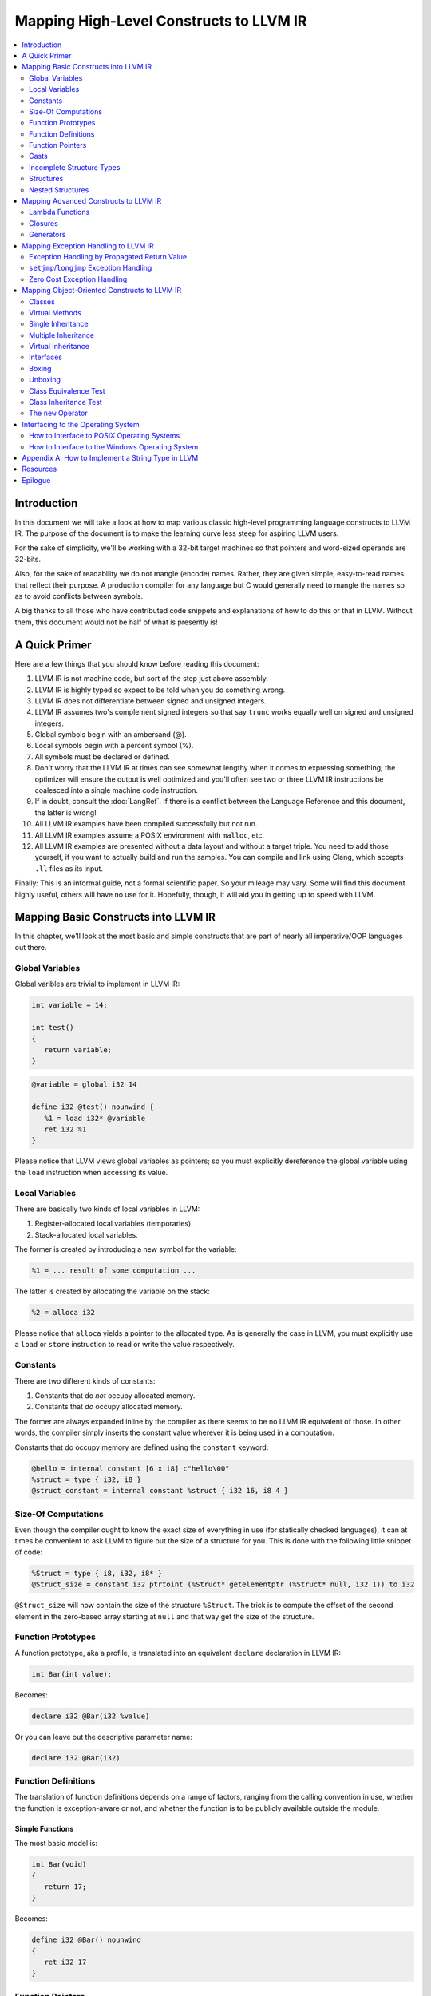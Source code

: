 ========================================
Mapping High-Level Constructs to LLVM IR
========================================

.. contents::
   :local:
   :depth: 2


Introduction
============
In this document we will take a look at how to map various classic high-level
programming language constructs to LLVM IR.  The purpose of the document is to
make the learning curve less steep for aspiring LLVM users.

For the sake of simplicity, we'll be working with a 32-bit target machines so
that pointers and word-sized operands are 32-bits.

Also, for the sake of readability we do not mangle (encode) names.  Rather,
they are given simple, easy-to-read names that reflect their purpose.  A
production compiler for any language but C would generally need to mangle
the names so as to avoid conflicts between symbols.

A big thanks to all those who have contributed code snippets and explanations
of how to do this or that in LLVM.  Without them, this document would not be
half of what is presently is!


A Quick Primer
==============
Here are a few things that you should know before reading this document:

#. LLVM IR is not machine code, but sort of the step just above assembly.
#. LLVM IR is highly typed so expect to be told when you do something wrong.
#. LLVM IR does not differentiate between signed and unsigned integers.
#. LLVM IR assumes two's complement signed integers so that say ``trunc``
   works equally well on signed and unsigned integers.
#. Global symbols begin with an ambersand (@).
#. Local symbols begin with a percent symbol (%).
#. All symbols must be declared or defined.
#. Don't worry that the LLVM IR at times can see somewhat lengthy when it
   comes to expressing something; the optimizer will ensure the output is
   well optimized and you'll often see two or three LLVM IR instructions be
   coalesced into a single machine code instruction.
#. If in doubt, consult the :doc:`LangRef`.  If there is a conflict between
   the Language Reference and this document, the latter is wrong!
#. All LLVM IR examples have been compiled successfully but not run.
#. All LLVM IR examples assume a POSIX environment with ``malloc``, etc.
#. All LLVM IR examples are presented without a data layout and without a
   target triple.  You need to add those yourself, if you want to actually
   build and run the samples.  You can compile and link using Clang, which
   accepts ``.ll`` files as its input.

Finally:
This is an informal guide, not a formal scientific paper. So your mileage may
vary. Some will find this document highly useful, others will have no use for
it. Hopefully, though, it will aid you in getting up to speed with LLVM.


Mapping Basic Constructs into LLVM IR
=====================================
In this chapter, we'll look at the most basic and simple constructs that are
part of nearly all imperative/OOP languages out there.


Global Variables
----------------
Global varibles are trivial to implement in LLVM IR:

.. code-block:: cpp

   int variable = 14;

   int test()
   {
      return variable;
   }

.. code-block:: llvm

   @variable = global i32 14

   define i32 @test() nounwind {
      %1 = load i32* @variable
      ret i32 %1
   }

Please notice that LLVM views global variables as pointers; so you must
explicitly dereference the global variable using the ``load`` instruction
when accessing its value.


Local Variables
---------------
There are basically two kinds of local variables in LLVM:

#. Register-allocated local variables (temporaries).
#. Stack-allocated local variables.

The former is created by introducing a new symbol for the variable:

.. code-block:: llvm

   %1 = ... result of some computation ...

The latter is created by allocating the variable on the stack:

.. code-block:: llvm

   %2 = alloca i32

Please notice that ``alloca`` yields a pointer to the allocated type.  As is
generally the case in LLVM, you must explicitly use a ``load`` or ``store``
instruction to read or write the value respectively.


Constants
---------
There are two different kinds of constants:

#. Constants that do *not* occupy allocated memory.
#. Constants that *do* occupy allocated memory.

The former are always expanded inline by the compiler as there seems to be no
LLVM IR equivalent of those.  In other words, the compiler simply inserts the
constant value wherever it is being used in a computation.

Constants that do occupy memory are defined using the ``constant`` keyword:

.. code-block:: llvm

   @hello = internal constant [6 x i8] c"hello\00"
   %struct = type { i32, i8 }
   @struct_constant = internal constant %struct { i32 16, i8 4 }


Size-Of Computations
--------------------
Even though the compiler ought to know the exact size of everything in
use (for statically checked languages), it can at times be convenient to ask
LLVM to figure out the size of a structure for you.  This is done with the
following little snippet of code:

.. code-block:: llvm

   %Struct = type { i8, i32, i8* }
   @Struct_size = constant i32 ptrtoint (%Struct* getelementptr (%Struct* null, i32 1)) to i32

``@Struct_size`` will now contain the size of the structure ``%Struct``. The
trick is to compute the offset of the second element in the zero-based array
starting at ``null`` and that way get the size of the structure.


Function Prototypes
-------------------
A function prototype, aka a profile, is translated into an equivalent
``declare`` declaration in LLVM IR:

.. code-block:: cpp

   int Bar(int value);

Becomes:

.. code-block:: llvm

   declare i32 @Bar(i32 %value)

Or you can leave out the descriptive parameter name:

.. code-block:: llvm

   declare i32 @Bar(i32)


Function Definitions
--------------------
The translation of function definitions depends on a range of factors, ranging
from the calling convention in use, whether the function is exception-aware or
not, and whether the function is to be publicly available outside the module.


Simple Functions
""""""""""""""""
The most basic model is:

.. code-block:: cpp

   int Bar(void)
   {
      return 17;
   }

Becomes:

.. code-block:: llvm

   define i32 @Bar() nounwind
   {
      ret i32 17
   }


Function Pointers
-----------------
Function pointers are expressed almost like in C and C++:

.. code-block:: cpp

   int (*Function)(char *buffer);

Becomes:

.. code-block:: llvm

   @Function = global i32(i8*)* null


Casts
-----
Casts are basically seven different types of casts:

#. Bitwise casts (type casts).
#. Zero-extending casts (unsigned upcast).
#. Sign-extending casts (signed upcast).
#. Truncating casts (signed and unsigned downcast).
#. Floating-point extending casts (float upcast).
#. Floating-point truncating casts (float downcasts).
#. Address-space casts (pointer casts).


Bitwise Casts
"""""""""""""
A bitwise cast (``bitcast``) basically reinterprets a given bit pattern
without changing any bits in the operand.  For instance, you could make a
bitcast of a pointer to byte into a pointer to some structure as follows:

.. code-block:: cpp

   typedef struct
   {
      int a;
   } Foo;

   extern void *malloc(size_t size);
   extern void *free(void *value);

   void allocate()
   {
      Foo *foo = (Foo *) malloc(sizeof(Foo));
      foo.a = 12;
      free(foo);
   }

Becomes:

.. code-block:: llvm

   %Foo = type { i32 }

   declare i8* @malloc(i32)
   declare void @free(i8*)

   define void @allocate() nounwind {
      %1 = call i8* @malloc(i32 4)
      %foo = bitcast i8* %1 to %Foo*
      %2 = getelementptr %Foo* %foo, i32 0, i32 0
      store i32 2, i32* %2
      ret i32 %3
   }


Zero-Extending Casts (Unsigned Upcasts)
"""""""""""""""""""""""""""""""""""""""
To upcast an unsigned value like in the example below:

.. code-block:: cpp

   uint8 byte = 117;
   uint32 word;

   void main()
   {
      /* The compiler automatically upcasts the byte to a word. */
      word = byte;
   }

You use the ``zext`` instruction:

.. code-block:: llvm

   @byte = global i8 117
   @word = global i32 0

   define void @main() nounwind {
      %1 = load i8* @byte
      %2 = zext i8 %1 to i32
      store i32 %2, i32* @word
      ret void
   }


Sign-Extending Casts (Signed Upcasts)
"""""""""""""""""""""""""""""""""""""
To upcast a signed value, you replace the ``zext`` instruction with the
``sext`` instruction and everything else works just like in the previous
section:

.. code-block:: llvm

   @char = global i8 -17
   @int  = global i32 0

   define void @main() nounwind {
      %1 = load i8* @char
      %2 = sext i8 %1 to i32
      store i32 %2, i32* @int
      ret void
   }


Truncating Casts (Signed and Unsigned Downcasts)
""""""""""""""""""""""""""""""""""""""""""""""""
Both signed and unsigned integers use the same instruction, ``trunc``, to
reduce the size of the number in question.  This is because LLVM IR assumes
that all signed integer values are in two's complement format for which
reason ``trunc`` is sufficient to handle both cases:

.. code-block:: llvm

   @int = global i32 -1
   @char = global i8 0

   define void @main() nounwind {
      %1 = load i32* @int
      %2 = trunc i32 %1 to i8
      store i8 %2, i8* @char
      ret void
   }


Floating-Point Extending Casts (Float Upcasts)
""""""""""""""""""""""""""""""""""""""""""""""
Floating points numbers can be extended using the ``fpext`` instruction:

.. code-block:: cpp

   float small = 3.141592;
   double large;

   void main()
   {
      /* The compiler inserts an implicit float upcast. */
      large = small;
   }

Becomes:

.. code-block:: llvm

   @small = global float 1.25
   @large = global double 0.0

   define void @main() nounwind {
      %1 = load float* @small
      %2 = fpext float %1 to double
      store double %2, double* @large
      ret void
   }


Floating-Point Truncating Casts (Float Downcasts)
"""""""""""""""""""""""""""""""""""""""""""""""""
Likewise, a floating point number can be truncated to a smaller size:

.. code-block:: llvm

   @large = global double 1.25
   @small = global float 0.0

   define void @main() nounwind {
      %1 = load double* @large
      %2 = fptrunc double %1 to float
      store float %2, float* @small
      ret void
   }


Address-Space Casts (Pointer Casts)
"""""""""""""""""""""""""""""""""""
**TODO:** Find a useful example of a place where address-space casts, using
the ``addrspacecast`` instruction, to be included here.


Incomplete Structure Types
--------------------------
Incomplete types are very useful for hiding the details of what a given
structure has of fields.  A well-designed C interface can be made so that
no details of the structure are revealed to the client so that the client
cannot inspect or modify private members inside the structure:

.. code-block:: c

   void Bar(struct Foo *);

Becomes:

.. code-block:: llvm

   %Foo = type opaque
   declare void @Bar(%Foo)


Structures
----------
LLVM IR already includes the concept of structures so there isn't much to do:

.. code-block:: c

   struct Foo
   {
      size_t _length;
   };

It is only a matter of discarding the actual field names and then index by
numerals starting from zero:

.. code-block:: llvm

   %Foo = type { i32 }


Nested Structures
-----------------
**TODO:** Show an example of a moderately complex nested structure.


Mapping Advanced Constructs to LLVM IR
======================================
In this chapter, we'll look at various non-OOP constructs that are highly
useful and are becoming more and more widespread in use.


Lambda Functions
----------------
A lambda function is basically an anonymous function with the added spice that
it may freely refer to the local variables (including argument variables) in
the containing function.  Lambdas are implemented just like Pascal's nested
functions, except the compiler is responsible for generating an internal name
for the lambda function.  There are a few different ways of implementing
lambda functions (see `Wikipedia on nested functions
<http://en.wikipedia.org/wiki/Nested_function>`_ for more information).

I'll give an example in pseudo-C++ because C++ does not incorporate lambda
functions:

.. code-block:: cpp

   int foo(int a)
   {
      auto function = lambda(int x) { return x + a; }
      return function(10);
   }

Here the "problem" is that the lambda function references a local variable of
the caller, namely ``a``, even though the lambda function is a function of its
own.  This can be solved easily by passing the local variables in as implicit
arguments to the lambda function:

.. code-block:: llvm

   define i32 @lambda(i32 %a, i32 %x) nounwind {
      %1 = add i32 %a, %x
      ret i32 %1
   }

   define i32 @foo(i32 %a) nounwind {
      %1 = call i32 @lambda(i32 %a, i32 10)
      ret i32 %1
   }

Alternatively, if the lambda function uses more than a few variables, you can
wrap them up in a structure which you pass in a pointer to the lambda
function:

.. code-block:: cpp

   int foo(int a, int b)
   {
      int c = integer_parse();
      auto function = lambda(int x) { return (a + b - c) * x; }
      return function(10);
   }

Becomes:

.. code-block:: llvm

   %Lambda_Arguments = type {
      i32,        ; 0: a (argument)
      i32,        ; 1: b (argument)
      i32         ; 2: c (local)
   }

   define i32 @lambda(%Lambda_Arguments* %args, i32 %x) nounwind {
     %1 = getelementptr %Lambda_Arguments* %args, i32 0, i32 0
     %a = load i32* %1
     %2 = getelementptr %Lambda_Arguments* %args, i32 0, i32 1
     %b = load i32* %2
     %3 = getelementptr %Lambda_Arguments* %args, i32 0, i32 2
     %c = load i32* %3
      %4 = add i32 %a, %b
      %5 = sub i32 %4, %c
      %6 = mul i32 %5, %x
      ret i32 %6
   }

   declare i32 @integer_parse()

   define i32 @foo(i32 %a, i32 %b) nounwind {
      %args = alloca %Lambda_Arguments
      %1 = getelementptr %Lambda_Arguments* %args, i32 0, i32 0
      store i32 %a, i32* %1
      %2 = getelementptr %Lambda_Arguments* %args, i32 0, i32 1
      store i32 %b, i32* %2
      %c = call i32 @integer_parse()
      %3 = getelementptr %Lambda_Arguments* %args, i32 0, i32 2
      store i32 %c, i32* %3
      %4 = call i32 @lambda(%Lambda_Arguments* %args, i32 10)
      ret i32 %4
   }

Obviously there are some possible variations over this theme:

#. You could pass all implicit as explicit arguments as arguments.
#. You could pass all implicit as explicit arguments in the structure.
#. You could pass in a pointer to the frame of the caller and let the lambda
   function extract the arguments and locals from the input frame.


Closures
--------
**TODO:** Describe closures.


Generators
----------
A generator is a function that repeatedly yields values in such a way that the
function's state is preserved across the repeated calls of the function.

Unlike a traditional function, whose state is not preserved across calls, all
of the generator's state remains across repeated calls to the generator.

The most straigthforward way to implement a generator is by wrapping all of
its state variables (arguments, local variables, and return values) up into an
ad-hoc structure and then pass the address of that structure to the generator.

I resort to pseudo-C++ because C++ does not directly support generators:

.. code-block:: cpp

   generator int foo(int start, int after)
   {
      for (int index = start; index < after; index++)
         if (i % 2 == 0)
            yield index + 1;
         else
            yield index - 1;
   }

   extern void integer_print(int value);

   void main(void)
   {
      for (int i in foo(0, 5))
         output_int(i);
   }

This becomes something like this:

**TODO:** The sample below is broken and only works with a single ``yield``
statement.  It **must** work with any number of ``yield`` statements.

.. code-block:: llvm

   %foo_context = type {
      i8*      ; 0: block ("global")
      i32,     ; 1: start (argument)
      i32,     ; 2: after (argument)
      i32,     ; 3: index (local)
      i32,     ; 4: value (result)
      i1       ; 5: again (result), also used to indicate that it is the first call (= 0)
   }

   define void @foo(%foo_context* %context) nounwind {
      %1 = getelementptr %foo_context* %context, i32 0, i32 5
      %2 = load i1* %1
      br i1 %2, label %.head, label %.init

   .init:
      ; copy argument 'start' to the local variable 'index'
      %3 = getelementptr %foo_context* %context, i32 0, i32 1
      %start = load i32* %3
      %4 = getelementptr %foo_context* %context, i32 0, i32 3
      store i32 %start, i32* %4
      br label %.head

   .head:
      ; for (; index < after; )
      %5 = getelementptr %foo_context* %context, i32 0, i32 3
      %index = load i32* %5
      %6 = getelementptr %foo_context* %context, i32 0, i32 2
      %after = load i32* %6
      %again = icmp slt i32 %index, %after
      %7 = getelementptr %foo_context* %context, i32 0, i32 5
      store i1 %again, i1* %7
      br i1 %again, label %.next, label %.tail

   .next:
      ; yield next value
      ; copy 'index' to 'value'
      %8 = getelementptr %foo_context* %context, i32 0, i32 4
      store i32 %index, i32* %8

     ; increment 'index'
      %9 = add i32 1, %index
      store i32 %9, i32* %5
      br label %.tail

   .tail:
      ret void
   }

   declare void @output_int(i32)

   define void @main() nounwind {
      ; allocate generator context structure
      %context = alloca %foo_context

      ; set 'start' to 0
      %1 = getelementptr %foo_context* %context, i32 0, i32 1
      store i32 0, i32* %1

      ; set 'after' to five
      %2 = getelementptr %foo_context* %context, i32 0, i32 2
      store i32 5, i32* %2

      ; set 'block' to init so as to initialize the context

      %3 = getelementptr %foo_context* %context, i32 0, i32 5
      store i1 0, i1* %3

      br label %.head

   .head:
      ; for (int i in foo(0, 5))
      call void @foo(%foo_context* %context)
      %4 = load i1* %3
      br i1 %4, label %.body, label %.tail

   .body:
      %5 = getelementptr %foo_context* %context, i32 0, i32 3
      %6 = load i32* %5
      call void @output_int(i32 %6)
      br label %.head

   .tail:
      ret void
   }


Mapping Exception Handling to LLVM IR
=====================================
Exceptions can be implemented in one of three ways:

#. The simple way by using a propagated return value.
#. The bulky way by using ``setjmp`` and ``longjmp``.
#. The efficient way by using zero overhead stack unwinding.

Please notice that many compiler developers with respect for themselves won't
accept the first method as a proper way of handling exceptions.  However, it
is unbeatable in terms of simplicity and can likely help people to understand
that implementing exceptions does not need to be very difficult.

The second method is used by some production compilers, but it has a large
overhead both in terms of code bloat and the cost of a ``try-catch`` statement
also becomes quite high because all CPU registers are saved using ``setjmp``
whenever a ``try`` statement is encountered.

The third method is very advanced but in return is zero cost in terms of not
adding any explicit code to save registers or check return values.  This last
method is the de-facto "right" way of implementing exceptions, whether you
like it or not.  LLVM directly supports this kind of exception handling.


Exception Handling by Propagated Return Value
---------------------------------------------
This method basically is a compiler-generated way of implicitly checking each
function's return value.  Its main advantage is that it is simple - at the
cost of many mostly unproductive checks of return values.  The great thing
about this method is that it readily interfaces with a host of languages and
environments - it is all a matter of returning a pointer to an exception:

.. code-block:: cpp

   void Bar()
   {
      Foo foo;
      try
      {
         foo.SetLength(17);
         throw new Error("Out of sensible things to do!");
      }
      catch (Error *that)
      {
         foo.SetLength(24);
         delete that;
      }
   }

This maps to the following code:

.. code-block:: llvm

   %Object = type opaque

   %Exception_vtable_type = type {
     i8*,                      ; 0: parent class vtable pointer
     i8*                       ; 1: class name
     ; virtual methods would follow here.
   }

   @.Exception_class_name = internal constant [10 x i8] c"Exception\00"
   @.Exception_vtable = internal constant %Exception_vtable_type {
      i8* null,                ; this class has no parent
     i8* getelementptr([10 x i8]* @.Exception_class_name, i32 0, i32 0)
   }

   %Exception = type {
     %Exception_vtable_type*,  ; 0: the vtable pointer
     i8*                       ; 1: the _text member
   }

   define fastcc void @.Exception_Create_String(%Exception* %this, i8* %text) nounwind {
     ; set up vtable
     %1 = getelementptr %Exception* %this, i32 0, i32 0
     store %Exception_vtable_type* @.Exception_vtable, %Exception_vtable_type** %1

     ; save input text string into _text
     %2 = getelementptr %Exception* %this, i32 0, i32 1
     store i8* %text, i8** %2

     ret void
   }

   define fastcc i8* @.Exception_GetText(%Exception* %this) nounwind {
     %1 = getelementptr %Exception* %this, i32 0, i32 1
     %2 = load i8** %1
     ret i8* %2
   }


   %Foo = type { i32 }

   define fastcc void @Foo_Create_Default(%Foo* %this) nounwind {
     %1 = getelementptr %Foo* %this, i32 0, i32 0
     store i32 0, i32* %1
     ret void
   }

   define fastcc void @Foo_SetLength(%Foo* %this, i32 %value) nounwind {
     %1 = getelementptr %Foo* %this, i32 0, i32 0
     store i32 %value, i32* %1
     ret void
   }

   @.message = internal constant [30 x i8] c"Out of sensible things to do!\00"

   declare i8* @malloc(i32)
   declare void @free(i8*)

   declare i1 @RuntimeObjectInheritsFrom(%Object* %object, i8* %name)

   define fastcc i8* @xfree(i8* %value) nounwind {
      call void @free(i8* %value)
     ret i8* null
   }

   define fastcc %Exception* @Bar() nounwind {
     ; Allocate Foo instance
      %foo = alloca %Foo
      call void @Foo_Create_Default(%Foo* %foo)

      ; "try" statement becomes nothing.

      ; Body of "try" statement becomes this:
      call void @Foo_SetLength(%Foo* %foo, i32 17)

      %1 = call i8* @malloc(i32 8)
      %status = bitcast i8* %1 to %Exception*
      %2 = getelementptr [30 x i8]* @.message, i32 0, i32 0
      call void @.Exception_Create_String(%Exception* %status, i8* %2)

      %catch = icmp ne %Exception* %status, null
      br i1 %catch, label %.catch_begin, label %.catch_close

   .catch_begin:
      %3 = getelementptr inbounds [10 x i8]* @.Exception_class_name, i32 0, i32 0
      %4 = bitcast %Exception* %status to %Object*
      %5 = call i1 @RuntimeObjectInheritsFrom(%Object* %4, i8* %3)
      br i1 %5, label %.exception_begin, label %.catch_close

   .exception_begin:
      call void @Foo_SetLength(%Foo* %foo, i32 24)
      ; call void @.Exception_Delete(%Exception* %status)
      %6 = bitcast %Exception* %status to i8*
      %7 = call i8* @xfree(i8* %6)
      %8 = bitcast i8* %7 to %Exception*
      br label %.catch_close

   .catch_close:
      %9 = phi %Exception* [ %status, %0 ], [ %status, %.catch_begin], [ %8, %.exception_begin ]
      ret %Exception* %9
   }


``setjmp``/``longjmp`` Exception Handling
-----------------------------------------
The basic idea behind the ``setjmp`` and ``longjmp`` exception handling scheme
is that you save the CPU state whenever you encounter a ``try`` keyword and
then do a ``longjmp`` whenever you throw an exception.  If there are few
``try`` blocks in the program, as is typically the case, the cost of this
method is not as high as it might seem.  However, often there are implicit
exception handlers due to the need to release local resources such as class
instances allocated on the stack and then the cost can become quite high.

.. code-block:: cpp

   #include <stdio.h>

   class Exception
   {
   public:
      Exception(const char *text)
      {
         _text = text;
      }

      const char *GetText() const
      {
         return _text;
      }

   private:
      const char *_text;
   };

   int main(int argc, const char *argv[])
   {
      int result = EXIT_FAILURE;

      try
      {
         if (argc == 1)
            throw Exception("Syntax: 'program' source-file target-file");

         result = EXIT_SUCCESS;
      }
      catch (Exception that)
      {
         puts(that.GetText());
      }

      return result;
   }

This translates into something like this:

.. code-block:: llvm

   declare int @printf(i8*, ...)

   ; jmp_buf is very platform dependent, this is for illustration only...
   %jmp_buf = type { i32 }
   declare int @setjmp(%jmp_buf* %env)
   declare void @longjmp(%jmp_buf* %env)

   %Exception = type { i8* }

   define void @Exception_Create(%Exception* %this, i32 %code, i8* %text) nounwind {
      %1 = getelementptr %Exception* %this, i32 0, i32 0    ; %1 = &%this._text
      store i8** %1, %text
      ret void
   }

   define i8* @Exception_GetText(%Exception* %this) nounwind {
      %1 = getelementptr %Exception* %this, i32, i32 0      ; %1 = &%this._text
      %2 = load i8** %1
      ret i8* %2
   }

   define i32 @main(i32 %argc, i8** %argv) nounwind {
      ; "try" keyword expands into this:
      %1 = alloca %jmp_buf
      %2 = call i32 @setjmp(%jmp_buf* %1)

      ; if actual call to setjmp, the result is zero.
      ; if a longjmp, the result is non-zero.
      %3 = icmp eq i32 %2, 0
      br i1 %3, label %.saved, label %.catch

   .saved:
      ; the body of the "try" statement expands to this:
      %4 = icmp eq i32 %argc, 1
      br i1 %4, label .if_begin, label .if_close

   .if_begin:
      %5 = alloca %Exception

   .catch:

**TODO:** Finish up ``setjmp``/``longjmp`` example.


Zero Cost Exception Handling
----------------------------
**TODO:** Explain how to implement exception handling using zero cost
exception handling.


Mapping Object-Oriented Constructs to LLVM IR
=============================================
In this chapter we'll look at various object-oriented constructs and see how
they can be mapped to LLVM IR.


Classes
-------
A class is basically nothing more than a structure with an associated set of
functions that take an implicit first parameter, namely a pointer to the
structure.  Therefore, is is very trivial to map a class to LLVM IR:

.. code-block:: cpp

   #include <stddef.h>

   class Foo
   {
   public:
      Foo()
      {
         _length = 0;
      }

      size_t GetLength() const
      {
         return _length;
      }

      void SetLength(size_t value)
      {
         _length = value;
      }

   private:
      size_t _length;
   };

We first transform this code into two separate pieces:

#. The structure definition.
#. The list of methods, including the constructor.

.. code-block:: llvm

   ; The structure definition for class Foo.
   %Foo = type { i32 }

   ; The default constructor for class Foo.
   define void @Foo_Create_Default(%Foo* %this) nounwind {
      %1 = getelementptr %Foo* %this, i32 0, i32 0
      store i32 0, i32* %1
      ret void
   }

   ; The Foo::GetLength() method.
   define void @Foo_GetLength(%Foo* %this) nounwind {
      %1 = getelementptr %Foo* %this, i32 0, i32 0
      %2 = load i32* %this
      ret i32 %2
   }

   ; The Foo::SetLength() method.
   define void @Foo_SetLength(%Foo* %this, i32 %value) nounwind {
      %1 = getelementptr %Foo* %this, i32 0, i32 0
      store i32 %value, i32* %1
      ret void
   }

Then we make sure that the constructor (``Foo_Create_Default``) is invoked
whenever an instance of the structure is created:

.. code-block:: cpp

   Foo foo;

.. code-block:: llvm

   %foo = alloca %Foo
   call void @Foo_Create_Default(%Foo* %foo)


Virtual Methods
---------------
A virtual method is basically no more than a compiler-controlled function
pointer.  Each virtual method is recorded in the ``vtable``, which is a
structure of all the function pointers needed by a given class:

.. code-block:: cpp

   class Foo
   {
   public:
      virtual int GetLengthTimesTwo() const
      {
         return _length * 2;
      }

      void SetLength(size_t value)
      {
         _length = value;
      }

   private:
      int _length;
   };

   Foo foo;
   foo.SetLength(4);
   return foo.GetLengthTimesTwo();

This becomes:

.. code-block:: llvm

   %Foo_vtable_type = type { i32(%Foo*)* }

   %Foo = type { %Foo_vtable_type*, i32 }

   define i32 @Foo_GetLengthTimesTwo(%Foo* %this) nounwind {
      %1 = getelementptr %Foo* %this, i32 0, i32 1
      %2 = load i32* %1
      %3 = mul i32 %2, 2
      ret i32 %3
   }

   @Foo_vtable_data = global %Foo_vtable_type {
      i32(%Foo*)* @Foo_GetLengthTimesTwo
   }

   define void @Foo_Create_Default(%Foo* %this) nounwind {
      %1 = getelementptr %Foo* %this, i32 0, i32 0
      store %Foo_vtable_type* @Foo_vtable_data, %Foo_vtable_type** %1
      %2 = getelementptr %Foo* %this, i32 0, i32 1
      store i32 0, i32* %2
      ret void
   }

   define void @Foo_SetLength(%Foo* %this, i32 %value) nounwind {
      %1 = getelementptr %Foo* %this, i32 0, i32 1
      store i32 %value, i32* %1
      ret void
   }

   define i32 @main(i32 %argc, i8** %argv) nounwind {
      %foo = alloca %Foo
      call void @Foo_Create_Default(%Foo* %foo)
      call void @Foo_SetLength(%Foo* %foo, i32 4)
      %1 = getelementptr %Foo* %foo, i32 0, i32 0
      %2 = load %Foo_vtable_type** %1
      %3 = getelementptr %Foo_vtable_type* %2, i32 0, i32 0
      %4 = load i32(%Foo*)** %3
      %5 = call i32 %4(%Foo* %foo)
      ret i32 %5
   }

Please notice that some C++ compilers store ``_vtable`` at a negative offset
into the structure so that things like ``memcpy(this, 0, sizeof(*this))``
work, even though such commands should always be avoided in an OOP context.


Single Inheritance
------------------
Single inheritance is very straightforward: Each "structure" (class) is laid
out in memory after one another in declaration order.

.. code-block:: cpp

   class Base
   {
   public:
      void SetA(int value)
      {
         _a = value;
      }

   private:
      int _a;
   };

   class Derived: public Base
   {
   public:
      void SetB(int value)
      {
         SetA(value);
         _b = value;
      }

   protected:
      int _b;
   }

Here, ``a`` and ``b`` will be laid out to follow one another in memory so that
inheriting from a class is simply a matter of declaring a the base class as a
first member in the inheriting class:

.. code-block:: llvm

   %Base = type {
      i32         ; '_a' in class Base
   }

   define void @Base_SetA(%Base* %this, i32 %value) nounwind {
      %1 = getelementptr %Base* %this, i32 0, i32 0
      store i32 %value, i32* %1
      ret void
   }

   %Derived = type {
      i32,        ; '_a' from class Base
      i32         ; '_b' from class Derived
   }

   define void @Derived_SetB(%Derived* %this, i32 %value) nounwind {
      %1 = bitcast %Derived* %this to %Base*
      call void @Base_SetA(%Base* %1, i32 %value)
      %2 = getelementptr %Derived* %this, i32 0, i32 1
      store i32 %value, i32* %2
      ret void
   }

So the base class simply becomes plain members of the type declaration for the
derived class.

And then the compiler must insert appropriate type casts whenever the derived
class is being referenced as its base class as shown above with the
``bitcast`` operator.


Multiple Inheritance
--------------------
Multiple inheritance is not that difficult, either, it is merely a question of
laying out the multiply inherited "structures" in order inside each derived
class.

.. code-block:: cpp

   class BaseA
   {
   public:
      void SetA(int value)
      {
         _a = value;
      }

   private:
      int _a;
   };

   class BaseB
   {
   public:
      void SetB(int value)
      {
         SetA(value);
         _b = value;
      }

   private:
      int _b;
   };

   class Derived:
      public BaseA,
      public BaseB
   {
   public:
      void SetC(int value)
      {
         SetB(value);
         _c = value;
      }

   private:
      int _c;
   };

This is equivalent to the following LLVM IR:

.. code-block:: llvm

   %BaseA = type {
      i32         ; '_a' from BaseA
   }

   define void @BaseA_SetA(%BaseA* %this, i32 %value) nounwind {
      %1 = getelementptr %BaseA* %this, i32 0, i32 0
      store i32 %value, i32* %1
      ret void
   }

   %BaseB = type {
      i32,        ; '_a' from BaseA
      i32         ; '_b' from BaseB
   }

   define void @BaseB_SetB(%BaseB* %this, i32 %value) nounwind {
      %1 = bitcast %BaseB* %this to %BaseA*
      call void @BaseA_SetA(%BaseA* %1, i32 %value)
      %2 = getelementptr %BaseB* %this, i32 0, i32 1
      store i32 %value, i32* %2
      ret void
   }

   %Derived = type {
      i32,        ; '_a' from BaseA
      i32,        ; '_b' from BaseB
      i32         ; '_c' from Derived
   }

   define void @Derived_SetC(%Derived* %this, i32 %value) nounwind {
      %1 = bitcast %Derived* %this to %BaseB*
      call void @BaseB_SetB(%BaseB* %1, i32 %value)
      %2 = getelementptr %Derived* %this, i32 0, i32 2
      store i32 %value, i32* %2
      ret void
   }

And the compiler then supplies the needed type casts and pointer arithmentic
whenever ``baseB`` is being referenced as an instance of ``BaseB``.  Please
notice that all it takes is a ``bitcast`` from one class to another as well
as an adjustment of the last argument to ``getelementptr``.


Virtual Inheritance
-------------------
Virtual inheritance is actually quite simple as it dictates that identical
base classes are to be merged into a single occurence.  For instance, given
this:

.. code-block:: cpp

   class BaseA
   {
   public:
      int a;
   };

   class BaseB: public BaseA
   {
   public:
      int b;
   };

   class BaseC: public BaseA
   {
   public:
      int c;
   };

   class Derived:
      public virtual BaseB,
      public virtual BaseC
   {
      int d;
   };

``Derived`` will only contain a single instance of ``BaseA`` even if its
inheritance graph dictates that it should have two instances.  The result
looks something like this:

.. code-block:: cpp

   class Derived
   {
   public:
      int a;
      int b;
      int c;
      int d;
   };

So the second instance of ``a`` is silently ignored because it would cause
multiple instances of ``BaseA`` to exist in ``Derived``, which would clearly
cause lots of confusion and ambiguities.


Interfaces
----------
An interface is basically nothing more than a base class with no data members,
where all the methods are pure virtual (i.e. has no body).

As such, we've already described how to convert an interface to LLVM IR - it
is done precisely the same way that you convert a virtual member function to
LLVM IR.


Boxing
------
Boxing is the process of converting a non-object primitive value into an
object.  It is as easy as it sounds.  You basically create a wrapper class
which you instantiate and initialize with the non-object value:

**TODO:** Document how to box a value (create instance, initialize instance).


Unboxing
--------
Unboxing is the reverse of boxing: You downgrade a full object to a mere
scalar value by retrieving the boxed value from the box object.

**TODO:** Document how to unbox an object.


Class Equivalence Test
----------------------
There are basically two ways of doing this:

#. If you can guarantee that each class a unique ``vtable``, you can simply
   compare the pointers to the ``vtable``.
#. If you cannot guarantee that each class has a unique ``vtable`` (because
   different ``vtables`` may have been merged by the linker), you need to add
   a unique field to the ``vtable`` so that you can compare that instead.

The first variant goes roughly as follows (assuming identical strings aren't
merged by the compiler, something that they are most of the time):

.. code-block:: cpp

   bool equal = (typeid(first) == typeid(other));

.. code-block:: llvm

   %object_vtable_type = type { i8* }
   %object_vtable_data = internal constant { [8 x i8]* c"object\00" }

   define i1 @typeequals(%object* %first, %object* %other) {
      %1 = getelementptr %object* %first, i32 0, i32 0
      %2 = load
      %2 = getelementptr %object* %other, i32 0, i32 0


As far as I know, RTTI is simply done by adding two fields to the ``_vtable``
structure: ``parent`` and ``signature``.  The former is a pointer to the
vtable of the parent class and the latter is the mangled (encoded) name of
the class.  To see if a given class is another class, you simply compare the
``signature`` fields.  To see if a given class is a derived class of some
other class, you simply walk the chain of ``parent`` fields, while checking
if you have found a matching signature.


Class Inheritance Test
----------------------
A class inheritance test is basically a question of the form:

   | Is class X identical to or derived from class Y?

To answer that question, we can use one of two methods:

#. The naive implementation where we search upwards in the chain of parents.
#. The faster implementation where we search a preallocated list of parents.

The naive implementation works as follows:

.. code-block:: llvm

   define @naive_instanceof(%object* %first, %object* %other) nounwind {
      ; compare the two instances
      %first1 = getelementptr %object %first, i32 0, i32 0
      %first2 = load %object* %first1
      %other1 = getelementptr %object %other, i32 0, i32 0
      %other2 = load %object* %other2
      %equal = icmp eq i32 %first2, %other2
      br i1 %equal, label @.match, label @.mismatch
   .match:

      %2 = getelementptr %object %
      ; ascend up the chain of parents

**TODO:** Finish up Class Inheritance Test example.


The ``new`` Operator
--------------------
The ``new`` operator is generally nothing more than a type-safe version of the
C ``malloc`` function - in some implementations of C++, they may even be
called interchangeably without causing unseen or unwanted side-effects.


The Instance ``new`` Operator
"""""""""""""""""""""""""""""
All calls of the form ``new X`` are mapped into:

.. code-block:: llvm

   declare i8* @malloc(i32) nounwind

   %X = type { i8 }

   define void @X_Create_Default(%X* %this) nounwind {
      %1 = getelementptr %X* %this, i32 0, i32 0
      store i8 0, i8* %1
      ret void
   }

   define void @main() nounwind {
      %1 = call i8* @malloc(i32 1)
      %2 = bitcast i8* %1 to %X*
      call void @X_Create_Default(%X* %2)
      ret void
   }

Calls of the form ``new X(Y, Z)`` are the same, except ``Y`` and ``Z`` are
passed into the constructor.


The Array ``new`` Operator
""""""""""""""""""""""""""
New operations involving arrays are equally simple.  The code ``new X[100]``
is mapped into a loop that initializes each array element in turn:

.. code-block:: llvm

   declare i8* @malloc(i32) nounwind

   %X = type { i32 }

   define void @X_Create_Default(%X* %this) nounwind {
      %1 = getelementptr %X* %this, i32 0, i32 0
      store i32 0, i32* %1
      ret void
   }

   define void @main() nounwind {
      %n = alloca i32                  ; %n = ptr to the number of elements in the array
      store i32 100, i32* %n

      %i = alloca i32                  ; %i = ptr to the loop index into the array
      store i32 0, i32* %i

      %1 = load i32* %n                ; %1 = *%n
      %2 = mul i32 %1, 4               ; %2 = %1 * sizeof(X)
      %3 = call i8* @malloc(i32 %2)    ; %3 = malloc(100 * sizeof(X))
      %4 = bitcast i8* %3 to %X*       ; %4 = (X*) %3
      br label %.loop_head

   .loop_head:                         ; for (; %i < %n; %i++)
      %5 = load i32* %i
      %6 = load i32* %n
      %7 = icmp slt i32 %5, %6
      br i1 %7, label %.loop_body, label %.loop_tail

   .loop_body:
      %8 = getelementptr %X* %4, i32 %5
      call void @X_Create_Default(%X* %8)

      %9 = add i32 %5, 1
      store i32 %9 i32* %i

      br label %.loop_head

   .loop_tail:
      ret void
   }


Interfacing to the Operating System
===================================
I'll divide this chapter into two sections:

#. How to Interface to POSIX Operating Systems.
#. How to Interface to the Windows Operating System.


How to Interface to POSIX Operating Systems
-------------------------------------------
On POSIX, the presence of the C run-time library is an unavoidable fact for
which reason it makes a lot of sense to directly call such C run-time
functions.


Sample "Hello World" Application
""""""""""""""""""""""""""""""""
On POSIX, it is really very easy to create the ``Hello world`` program:

.. code-block:: llvm

   declare i32 @puts(i8* nocapture) nounwind

   @.hello = private unnamed_addr constant [13 x i8] c"hello world\0A\00"

   define i32 @main(i32 %argc, i8** %argv) {
      %1 = getelementptr [13 x i8]* @.hello, i32 0, i32 0
      call i32 @puts(i8* %1)
      ret i32 0
   }


How to Interface to the Windows Operating System
------------------------------------------------
On Windows, the C run-time library is mostly considered of relevance to the
C and C++ languages only, so you have a plethora (thousands) of standard
system interfaces that any client application may use.


Sample "Hello World" Application
""""""""""""""""""""""""""""""""
``Hello world`` on Windows is nowhere as straightforward as on POSIX:

.. code-block:: llvm

   target datalayout = "e-p:32:32:32-i1:8:8-i8:8:8-i16:16:16-i32:32:32-i64:64:64-f32:32:32-f64:64:64-f80:128:128-v64:64:64-v128:128:128-a0:0:64-f80:32:32-n8:16:32-S32"
   target triple = "i686-pc-win32"

   %struct._OVERLAPPED = type { i32, i32, %union.anon, i8* }
   %union.anon = type { %struct.anon }
   %struct.anon = type { i32, i32 }

   declare dllimport x86_stdcallcc i8* @"\01_GetStdHandle@4"(i32) #1

   declare dllimport x86_stdcallcc i32 @"\01_WriteFile@20"(i8*, i8*, i32, i32*, %struct._OVERLAPPED*) #1

   @hello = internal constant [13 x i8] c"Hello world\0A\00"

   define i32 @main(i32 %argc, i8** %argv) nounwind {
      %1 = call i8* @"\01_GetStdHandle@4"(i32 -11)    ; -11 = STD_OUTPUT_HANDLE
      %2 = getelementptr [13 x i8]* @hello, i32 0, i32 0
      %3 = call i32 @"\01_WriteFile@20"(i8* %1, i8* %2, i32 12, i32* null, %struct._OVERLAPPED* null)
      ; todo: Check that %4 is not equal to -1 (INVALID_HANDLE_VALUE)
      ret i32 0
   }

   attributes #1 = { "less-precise-fpmad"="false" "no-frame-pointer-elim"="true" "no-frame-pointer-elim-non-leaf"
      "no-infs-fp-math"="fa lse" "no-nans-fp-math"="false" "stack-protector-buffer-size"="8" "unsafe-fp-math"="false"
      "use-soft-float"="false"
   }


**TODO:**
What are the ``\01`` prefixes on the Windows names for?  Do they represent
Windows' way of exporting symbols or are they exclusive to Clang and LLVM?


Appendix A: How to Implement a String Type in LLVM
==================================================
There are two ways to implement a string type in LLVM:

#. To write the implementation in LLVM IR.
#. To write the implementation in a higher-level language that generates IR.

I'd personally much prefer to use the second method, but for the sake of the
example, I'll go ahead and illustrate a simple but useful string type in LLVM
IR.  It assumes a 32-bit architecture, so please replace all occurences of
``i32`` with ``i64`` if you are targetting a 64-bit architecture.

It all boils down to making a suitable type definition for the class and then
define a rich set of functions to operate on the type definition:

.. code-block:: llvm

   ; The actual type definition for our 'String' type.
   %String = type {
      i8*,     ; buffer: pointer to the character buffer
      i32,     ; length: the number of chars in the buffer
      i32,     ; maxlen: the maximum number of chars in the buffer
      i32      ; factor: the number of chars to preallocate when growing
   }

   define void @String_Create_Default(%String* %this) nounwind {
      ; Initialize 'buffer'.
      %1 = getelementptr %String* %this, i32 0, i32 0
      store i8* null, i8** %1

      ; Initialize 'length'.
      %2 = getelementptr %String* %this, i32 0, i32 1
      store i32 0, i32* %2

      ; Initialize 'maxlen'.
      %3 = getelementptr %String* %this, i32 0, i32 2
      store i32 0, i32* %3

     ; Initialize 'factor'.
     %4 = getelementptr %String* %this, i32 0, i32 3
     store i32 16, i32* %4

     ret void
   }

   declare i8* @malloc(i32)
   declare void @free(i8*)
   declare i8* @memcpy(i8*, i8*, i32)

   define void @String_Delete(%String* %this) nounwind {
     ; Check if we need to call 'free'.
     %1 = getelementptr %String* %this, i32 0, i32 0
     %2 = load i8** %1
     %3 = icmp ne i8* %2, null
     br i1 %3, label %free_begin, label %free_close

   free_begin:
     call void @free(i8* %2)
     br label %free_close

   free_close:
     ret void
   }

   define void @String_Resize(%String* %this, i32 %value) {
      ; %output = malloc(%value)
      %output = call i8* @malloc(i32 %value)

      ; todo: check return value

      ; %buffer = this->buffer
      %1 = getelementptr %String* %this, i32 0, i32 0
      %buffer = load i8** %1

      ; %length = this->length
      %2 = getelementptr %String* %this, i32 0, i32 1
      %length = load i32* %2

      ; memcpy(%output, %buffer, %length)
      %3 = call i8* @memcpy(i8* %output, i8* %buffer, i32 %length)

      ; free(%buffer)
      call void @free(i8* %buffer)

      ; this->buffer = %output
      store i8* %output, i8** %1

      ret void
   }

   define void @String_Add_Char(%String* %this, i8 %value) {
     ; Check if we need to grow the string.
     %1 = getelementptr %String* %this, i32 0, i32 1
     %length = load i32* %1
     %2 = getelementptr %String* %this, i32 0, i32 2
     %maxlen = load i32* %2
     ; if length == maxlen:
     %3 = icmp eq i32 %length, %maxlen
     br i1 %3, label %grow_begin, label %grow_close

   grow_begin:
     %4 = getelementptr %String* %this, i32 0, i32 3
     %factor = load i32* %4
     %5 = add i32 %maxlen, %factor
     call void @String_Resize(%String* %this, i32 %5)
     br label %grow_close

   grow_close:
     %6 = getelementptr %String* %this, i32 0, i32 0
     %buffer = load i8** %6
     %7 = getelementptr i8* %buffer, i32 %length
     store i8 %value, i8* %7

     ret void
   }


Resources
=========

#. Modern Compiler Implementation in Java, 2nd Edition.
#. `Alex Darby's series of articles on low-level stuff
   <http://www.altdevblogaday.com/author/alex-darby/>`_.


Epilogue
========
If you discover any errors in this document or you need more information
than given here, please write to the friendly `LLVM developers
<http://lists.cs.uiuc.edu/mailman/listinfo/llvmdev>`_ and they'll surely
help you out or add the requested info to this document.

